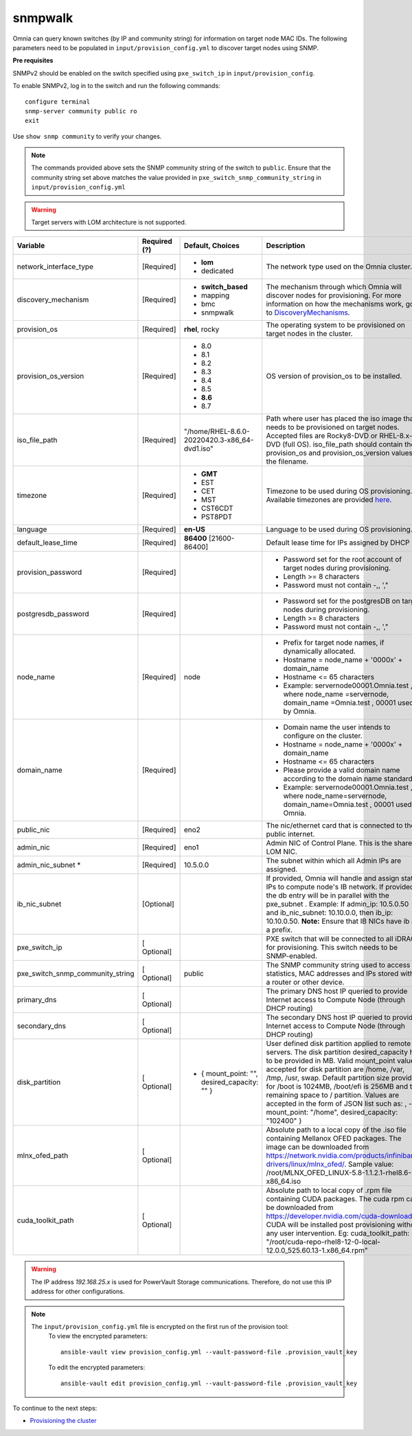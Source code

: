 snmpwalk
----------

Omnia can query known switches (by IP and community string) for information on target node MAC IDs. The following parameters need to be populated in ``input/provision_config.yml`` to discover target nodes using SNMP.

**Pre requisites**

SNMPv2 should be enabled on the switch specified using ``pxe_switch_ip`` in ``input/provision_config``.

To enable SNMPv2, log in to the switch and run the following commands: ::

    configure terminal
    snmp-server community public ro
    exit

Use ``show snmp community`` to verify your changes.

.. note:: The commands provided above sets the SNMP community string of the switch to ``public``. Ensure that the community string set above matches the value provided in ``pxe_switch_snmp_community_string`` in ``input/provision_config.yml``

.. warning:: Target servers with LOM architecture is not supported.

+----------------------------------+--------------+-------------------------------------------------+----------------------------------------------------------------------------------------------------------------------------------------------------------------------------------------------------------------------------------------------------------------------------------------------------------------------------------------------------------------------------------------------------------------------------------------------------------+
| Variable                         | Required (?) | Default, Choices                                | Description                                                                                                                                                                                                                                                                                                                                                                                                                                              |
+==================================+==============+=================================================+==========================================================================================================================================================================================================================================================================================================================================================================================================================================================+
| network_interface_type           | [Required]   | * **lom**                                       | The network type used on the   Omnia cluster.                                                                                                                                                                                                                                                                                                                                                                                                            |
|                                  |              | * dedicated                                     |                                                                                                                                                                                                                                                                                                                                                                                                                                                          |
+----------------------------------+--------------+-------------------------------------------------+----------------------------------------------------------------------------------------------------------------------------------------------------------------------------------------------------------------------------------------------------------------------------------------------------------------------------------------------------------------------------------------------------------------------------------------------------------+
| discovery_mechanism              | [Required]   | * **switch_based**                              | The mechanism through which   Omnia will discover nodes for provisioning. For more information on how the   mechanisms work, go to `DiscoveryMechanisms   <DiscoveryMechanisms/index.html>`_.                                                                                                                                                                                                                                                            |
|                                  |              | * mapping                                       |                                                                                                                                                                                                                                                                                                                                                                                                                                                          |
|                                  |              | * bmc                                           |                                                                                                                                                                                                                                                                                                                                                                                                                                                          |
|                                  |              | * snmpwalk                                      |                                                                                                                                                                                                                                                                                                                                                                                                                                                          |
+----------------------------------+--------------+-------------------------------------------------+----------------------------------------------------------------------------------------------------------------------------------------------------------------------------------------------------------------------------------------------------------------------------------------------------------------------------------------------------------------------------------------------------------------------------------------------------------+
| provision_os                     | [Required]   | **rhel**, rocky                                 | The operating system to be   provisioned on target nodes in the cluster.                                                                                                                                                                                                                                                                                                                                                                                 |
+----------------------------------+--------------+-------------------------------------------------+----------------------------------------------------------------------------------------------------------------------------------------------------------------------------------------------------------------------------------------------------------------------------------------------------------------------------------------------------------------------------------------------------------------------------------------------------------+
| provision_os_version             | [Required]   | * 8.0                                           | OS version of provision_os to be   installed.                                                                                                                                                                                                                                                                                                                                                                                                            |
|                                  |              | * 8.1                                           |                                                                                                                                                                                                                                                                                                                                                                                                                                                          |
|                                  |              | * 8.2                                           |                                                                                                                                                                                                                                                                                                                                                                                                                                                          |
|                                  |              | * 8.3                                           |                                                                                                                                                                                                                                                                                                                                                                                                                                                          |
|                                  |              | * 8.4                                           |                                                                                                                                                                                                                                                                                                                                                                                                                                                          |
|                                  |              | * 8.5                                           |                                                                                                                                                                                                                                                                                                                                                                                                                                                          |
|                                  |              | * **8.6**                                       |                                                                                                                                                                                                                                                                                                                                                                                                                                                          |
|                                  |              | * 8.7                                           |                                                                                                                                                                                                                                                                                                                                                                                                                                                          |
+----------------------------------+--------------+-------------------------------------------------+----------------------------------------------------------------------------------------------------------------------------------------------------------------------------------------------------------------------------------------------------------------------------------------------------------------------------------------------------------------------------------------------------------------------------------------------------------+
| iso_file_path                    | [Required]   | "/home/RHEL-8.6.0-20220420.3-x86_64-dvd1.iso"   | Path where user has placed the   iso image that needs to be provisioned on target nodes. Accepted files are   Rocky8-DVD or RHEL-8.x-DVD (full OS).    iso_file_path  should contain   the  provision_os  and    provision_os_version  values in   the  filename.                                                                                                                                                                                        |
+----------------------------------+--------------+-------------------------------------------------+----------------------------------------------------------------------------------------------------------------------------------------------------------------------------------------------------------------------------------------------------------------------------------------------------------------------------------------------------------------------------------------------------------------------------------------------------------+
| timezone                         | [Required]   | * **GMT**                                       | Timezone to be used during OS   provisioning. Available timezones are provided `here   <../../Appendix.html>`_.                                                                                                                                                                                                                                                                                                                                          |
|                                  |              | * EST                                           |                                                                                                                                                                                                                                                                                                                                                                                                                                                          |
|                                  |              | * CET                                           |                                                                                                                                                                                                                                                                                                                                                                                                                                                          |
|                                  |              | * MST                                           |                                                                                                                                                                                                                                                                                                                                                                                                                                                          |
|                                  |              | * CST6CDT                                       |                                                                                                                                                                                                                                                                                                                                                                                                                                                          |
|                                  |              | * PST8PDT                                       |                                                                                                                                                                                                                                                                                                                                                                                                                                                          |
+----------------------------------+--------------+-------------------------------------------------+----------------------------------------------------------------------------------------------------------------------------------------------------------------------------------------------------------------------------------------------------------------------------------------------------------------------------------------------------------------------------------------------------------------------------------------------------------+
| language                         | [Required]   | **en-US**                                       | Language to be used during OS   provisioning.                                                                                                                                                                                                                                                                                                                                                                                                            |
+----------------------------------+--------------+-------------------------------------------------+----------------------------------------------------------------------------------------------------------------------------------------------------------------------------------------------------------------------------------------------------------------------------------------------------------------------------------------------------------------------------------------------------------------------------------------------------------+
| default_lease_time               | [Required]   | **86400** [21600-86400]                         | Default lease time for IPs   assigned by DHCP                                                                                                                                                                                                                                                                                                                                                                                                            |
+----------------------------------+--------------+-------------------------------------------------+----------------------------------------------------------------------------------------------------------------------------------------------------------------------------------------------------------------------------------------------------------------------------------------------------------------------------------------------------------------------------------------------------------------------------------------------------------+
| provision_password               | [Required]   |                                                 | * Password set for the root   account of target nodes during provisioning.                                                                                                                                                                                                                                                                                                                                                                               |
|                                  |              |                                                 | * Length >= 8 characters                                                                                                                                                                                                                                                                                                                                                                                                                                 |
|                                  |              |                                                 | * Password must not contain -,\, ',"                                                                                                                                                                                                                                                                                                                                                                                                                     |
+----------------------------------+--------------+-------------------------------------------------+----------------------------------------------------------------------------------------------------------------------------------------------------------------------------------------------------------------------------------------------------------------------------------------------------------------------------------------------------------------------------------------------------------------------------------------------------------+
| postgresdb_password              | [Required]   |                                                 | * Password set for the   postgresDB on target nodes during provisioning.                                                                                                                                                                                                                                                                                                                                                                                 |
|                                  |              |                                                 | * Length >= 8 characters                                                                                                                                                                                                                                                                                                                                                                                                                                 |
|                                  |              |                                                 | * Password must not contain -,\, ',"                                                                                                                                                                                                                                                                                                                                                                                                                     |
+----------------------------------+--------------+-------------------------------------------------+----------------------------------------------------------------------------------------------------------------------------------------------------------------------------------------------------------------------------------------------------------------------------------------------------------------------------------------------------------------------------------------------------------------------------------------------------------+
| node_name                        | [Required]   | node                                            | * Prefix for target node names,   if dynamically allocated.                                                                                                                                                                                                                                                                                                                                                                                              |
|                                  |              |                                                 | * Hostname = node_name + '0000x' + domain_name                                                                                                                                                                                                                                                                                                                                                                                                           |
|                                  |              |                                                 | * Hostname <= 65 characters                                                                                                                                                                                                                                                                                                                                                                                                                              |
|                                  |              |                                                 | * Example: servernode00001.Omnia.test , where  node_name =servernode,  domain_name =Omnia.test , 00001 used by   Omnia.                                                                                                                                                                                                                                                                                                                                  |
+----------------------------------+--------------+-------------------------------------------------+----------------------------------------------------------------------------------------------------------------------------------------------------------------------------------------------------------------------------------------------------------------------------------------------------------------------------------------------------------------------------------------------------------------------------------------------------------+
| domain_name                      | [Required]   |                                                 | * Domain name the user intends   to configure on the cluster.                                                                                                                                                                                                                                                                                                                                                                                            |
|                                  |              |                                                 | * Hostname = node_name + '0000x' + domain_name                                                                                                                                                                                                                                                                                                                                                                                                           |
|                                  |              |                                                 | * Hostname <= 65 characters                                                                                                                                                                                                                                                                                                                                                                                                                              |
|                                  |              |                                                 | * Please provide a valid domain name according to the domain name   standards.                                                                                                                                                                                                                                                                                                                                                                           |
|                                  |              |                                                 | * Example: servernode00001.Omnia.test , where node_name=servernode,   domain_name=Omnia.test , 00001 used by Omnia.                                                                                                                                                                                                                                                                                                                                      |
+----------------------------------+--------------+-------------------------------------------------+----------------------------------------------------------------------------------------------------------------------------------------------------------------------------------------------------------------------------------------------------------------------------------------------------------------------------------------------------------------------------------------------------------------------------------------------------------+
| public_nic                       | [Required]   | eno2                                            | The nic/ethernet card that is   connected to the public internet.                                                                                                                                                                                                                                                                                                                                                                                        |
+----------------------------------+--------------+-------------------------------------------------+----------------------------------------------------------------------------------------------------------------------------------------------------------------------------------------------------------------------------------------------------------------------------------------------------------------------------------------------------------------------------------------------------------------------------------------------------------+
| admin_nic                        | [Required]   | eno1                                            | Admin NIC of Control Plane. This   is the shared LOM NIC.                                                                                                                                                                                                                                                                                                                                                                                                |
+----------------------------------+--------------+-------------------------------------------------+----------------------------------------------------------------------------------------------------------------------------------------------------------------------------------------------------------------------------------------------------------------------------------------------------------------------------------------------------------------------------------------------------------------------------------------------------------+
| admin_nic_subnet   *             | [Required]   | 10.5.0.0                                        | The subnet within which all   Admin IPs are assigned.                                                                                                                                                                                                                                                                                                                                                                                                    |
+----------------------------------+--------------+-------------------------------------------------+----------------------------------------------------------------------------------------------------------------------------------------------------------------------------------------------------------------------------------------------------------------------------------------------------------------------------------------------------------------------------------------------------------------------------------------------------------+
| ib_nic_subnet                    | [Optional]   |                                                 | If provided, Omnia will handle   and assign static IPs to compute node's IB network.  If provided the db entry will be in   parallel with the  pxe_subnet .   Example: If admin_ip: 10.5.0.50 and ib_nic_subnet: 10.10.0.0, then ib_ip:   10.10.0.50. **Note:** Ensure that IB NICs have ib as a prefix.                                                                                                                                                 |
+----------------------------------+--------------+-------------------------------------------------+----------------------------------------------------------------------------------------------------------------------------------------------------------------------------------------------------------------------------------------------------------------------------------------------------------------------------------------------------------------------------------------------------------------------------------------------------------+
| pxe_switch_ip                    | [ Optional]  |                                                 | PXE switch that will be   connected to all iDRACs for provisioning. This switch needs to be   SNMP-enabled.                                                                                                                                                                                                                                                                                                                                              |
+----------------------------------+--------------+-------------------------------------------------+----------------------------------------------------------------------------------------------------------------------------------------------------------------------------------------------------------------------------------------------------------------------------------------------------------------------------------------------------------------------------------------------------------------------------------------------------------+
| pxe_switch_snmp_community_string | [ Optional]  | public                                          | The SNMP community string used   to access statistics, MAC addresses and IPs stored within a router or other   device.                                                                                                                                                                                                                                                                                                                                   |
+----------------------------------+--------------+-------------------------------------------------+----------------------------------------------------------------------------------------------------------------------------------------------------------------------------------------------------------------------------------------------------------------------------------------------------------------------------------------------------------------------------------------------------------------------------------------------------------+
| primary_dns                      | [ Optional]  |                                                 | The primary DNS host IP queried   to provide Internet access to Compute Node (through DHCP routing)                                                                                                                                                                                                                                                                                                                                                      |
+----------------------------------+--------------+-------------------------------------------------+----------------------------------------------------------------------------------------------------------------------------------------------------------------------------------------------------------------------------------------------------------------------------------------------------------------------------------------------------------------------------------------------------------------------------------------------------------+
| secondary_dns                    | [ Optional]  |                                                 | The secondary DNS host IP   queried to provide Internet access to Compute Node (through DHCP routing)                                                                                                                                                                                                                                                                                                                                                    |
+----------------------------------+--------------+-------------------------------------------------+----------------------------------------------------------------------------------------------------------------------------------------------------------------------------------------------------------------------------------------------------------------------------------------------------------------------------------------------------------------------------------------------------------------------------------------------------------+
| disk_partition                   | [ Optional]  |     - { mount_point: "", desired_capacity: "" } | User defined disk partition   applied to remote servers. The disk partition desired_capacity has to be   provided in MB. Valid mount_point values accepted for disk partition are   /home, /var, /tmp, /usr, swap. Default partition size provided for /boot is   1024MB, /boot/efi is 256MB and the remaining space to / partition.  Values are accepted in the form of JSON   list such as: , - { mount_point: "/home", desired_capacity:   "102400" } |
+----------------------------------+--------------+-------------------------------------------------+----------------------------------------------------------------------------------------------------------------------------------------------------------------------------------------------------------------------------------------------------------------------------------------------------------------------------------------------------------------------------------------------------------------------------------------------------------+
| mlnx_ofed_path                   | [ Optional]  |                                                 | Absolute path to a  local copy of the .iso file containing   Mellanox OFED packages. The image can be downloaded from   https://network.nvidia.com/products/infiniband-drivers/linux/mlnx_ofed/.  Sample value:    /root/MLNX_OFED_LINUX-5.8-1.1.2.1-rhel8.6-x86_64.iso                                                                                                                                                                                  |
+----------------------------------+--------------+-------------------------------------------------+----------------------------------------------------------------------------------------------------------------------------------------------------------------------------------------------------------------------------------------------------------------------------------------------------------------------------------------------------------------------------------------------------------------------------------------------------------+
| cuda_toolkit_path                | [ Optional]  |                                                 | Absolute path to local copy of   .rpm file containing CUDA packages. The cuda rpm can be downloaded from   https://developer.nvidia.com/cuda-downloads. CUDA will be installed post   provisioning without any user intervention. Eg: cuda_toolkit_path:   "/root/cuda-repo-rhel8-12-0-local-12.0.0_525.60.13-1.x86_64.rpm"                                                                                                                              |
+----------------------------------+--------------+-------------------------------------------------+----------------------------------------------------------------------------------------------------------------------------------------------------------------------------------------------------------------------------------------------------------------------------------------------------------------------------------------------------------------------------------------------------------------------------------------------------------+

.. warning:: The IP address *192.168.25.x* is used for PowerVault Storage communications. Therefore, do not use this IP address for other configurations.

.. note::

    The ``input/provision_config.yml`` file is encrypted on the first run of the provision tool:
        To view the encrypted parameters: ::

            ansible-vault view provision_config.yml --vault-password-file .provision_vault_key

        To edit the encrypted parameters: ::

            ansible-vault edit provision_config.yml --vault-password-file .provision_vault_key



To continue to the next steps:

* `Provisioning the cluster <../installprovisiontool.html>`_